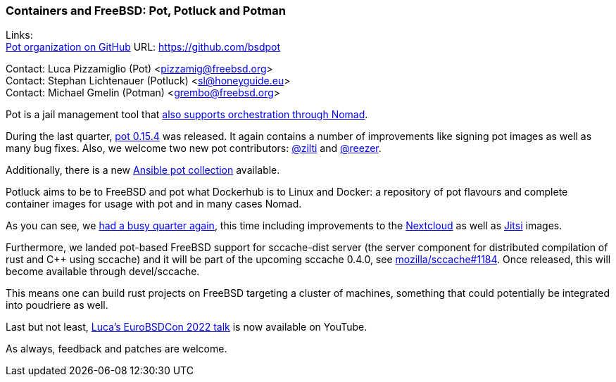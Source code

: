 === Containers and FreeBSD: Pot, Potluck and Potman

Links: +
link:https://github.com/bsdpot[Pot organization on GitHub] URL: link:https://github.com/bsdpot[https://github.com/bsdpot]

Contact: Luca Pizzamiglio (Pot) <pizzamig@freebsd.org> +
Contact: Stephan Lichtenauer (Potluck) <sl@honeyguide.eu> +
Contact: Michael Gmelin (Potman) <grembo@freebsd.org>

Pot is a jail management tool that link:https://www.freebsd.org/news/status/report-2020-01-2020-03/#pot-and-the-nomad-pot-driver[also supports orchestration through Nomad].

During the last quarter, link:https://github.com/bsdpot/pot/releases/tag/0.15.4[pot 0.15.4] was released.
It again contains a number of improvements like signing pot images as well as many bug fixes.
Also, we welcome two new pot contributors: link:https://github.com/zilti[@zilti] and link:https://github.com/reezer[@reezer].

Additionally, there is a new link:https://galaxy.ansible.com/zilti/pot[Ansible pot collection] available.

Potluck aims to be to FreeBSD and pot what Dockerhub is to Linux and Docker: a repository of pot flavours and complete container images for usage with pot and in many cases Nomad.

As you can see, we link:https://github.com/bsdpot/potluck/commits/master[had a busy quarter again], this time including improvements to the link:https://github.com/bsdpot/potluck/tree/master/nextcloud-nginx-nomad[Nextcloud] as well as link:https://github.com/bsdpot/potluck/tree/master/jitsi-meet[Jitsi] images.

Furthermore, we landed pot-based FreeBSD support for sccache-dist server (the server component for distributed compilation of rust and C++ using sccache) and it will be part of the upcoming sccache 0.4.0, see link:https://github.com/mozilla/sccache/pull/1184[mozilla/sccache#1184].
Once released, this will become available through devel/sccache.

This means one can build rust projects on FreeBSD targeting a cluster of machines, something that could potentially be integrated into poudriere as well.

Last but not least, link:https://www.youtube.com/watch?v=b0IB0mc2KTE[Luca's EuroBSDCon 2022 talk] is now available on YouTube.

As always, feedback and patches are welcome.
